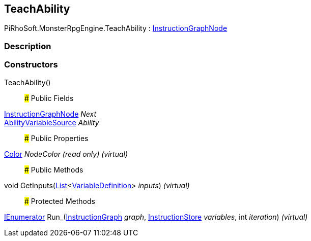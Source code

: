 [#reference/teach-ability]

## TeachAbility

PiRhoSoft.MonsterRpgEngine.TeachAbility : link:/projects/unity-composition/documentation/#/v10/reference/instruction-graph-node[InstructionGraphNode^]

### Description

### Constructors

TeachAbility()::

### Public Fields

link:/projects/unity-composition/documentation/#/v10/reference/instruction-graph-node[InstructionGraphNode^] _Next_::

<<reference/ability-variable-source.html,AbilityVariableSource>> _Ability_::

### Public Properties

https://docs.unity3d.com/ScriptReference/Color.html[Color^] _NodeColor_ _(read only)_ _(virtual)_::

### Public Methods

void GetInputs(https://docs.microsoft.com/en-us/dotnet/api/System.Collections.Generic.List-1[List^]<link:/projects/unity-composition/documentation/#/v10/reference/variable-definition[VariableDefinition^]> _inputs_) _(virtual)_::

### Protected Methods

https://docs.microsoft.com/en-us/dotnet/api/System.Collections.IEnumerator[IEnumerator^] Run_(link:/projects/unity-composition/documentation/#/v10/reference/instruction-graph[InstructionGraph^] _graph_, link:/projects/unity-composition/documentation/#/v10/reference/instruction-store[InstructionStore^] _variables_, int _iteration_) _(virtual)_::